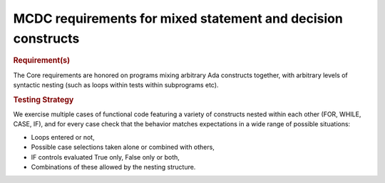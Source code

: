MCDC requirements for mixed statement and decision constructs
=============================================================

.. rubric:: Requirement(s)

The Core requirements are honored on programs mixing arbitrary Ada constructs
together, with arbitrary levels of syntactic nesting (such as loops within
tests within subprograms etc).


.. rubric:: Testing Strategy

We exercise multiple cases of functional code featuring a variety of
constructs nested within each other (FOR, WHILE, CASE, IF), and for every case
check that the behavior matches expectations in a wide range of possible
situations:

* Loops entered or not,
* Possible case selections taken alone or combined with others,
* IF controls evaluated True only, False only or both,
* Combinations of these allowed by the nesting structure.


.. qmlink:: TCIndexImporter

   *


